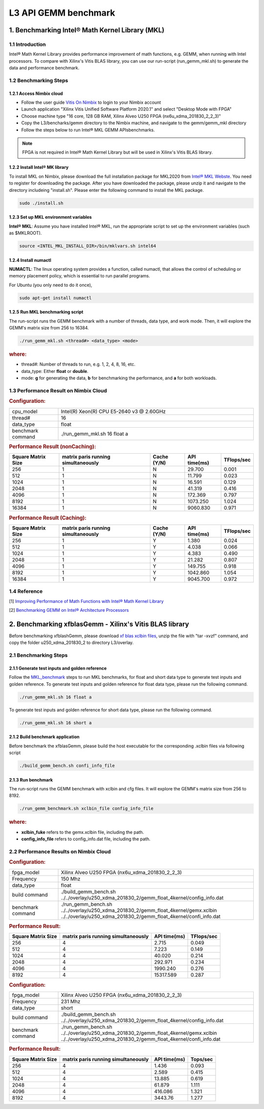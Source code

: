 .. 
   Copyright 2019 Xilinx, Inc.
  
   Licensed under the Apache License, Version 2.0 (the "License");
   you may not use this file except in compliance with the License.
   You may obtain a copy of the License at
  
       http://www.apache.org/licenses/LICENSE-2.0
  
   Unless required by applicable law or agreed to in writing, software
   distributed under the License is distributed on an "AS IS" BASIS,
   WITHOUT WARRANTIES OR CONDITIONS OF ANY KIND, either express or implied.
   See the License for the specific language governing permissions and
   limitations under the License.

.. meta::
   :keywords: BLAS, Library, Vitis BLAS Library, L3, level 3
   :description: Vitis BLAS library level 3 application programming interface reference. Intel Math Kernel Library provides performance improvement of math functions, e.g. GEMM, when running with Intel processors.
   :xlnxdocumentclass: Document
   :xlnxdocumenttype: Tutorials


.. _benchmark_gemm_l3:

***********************
L3 API GEMM benchmark
***********************

1. Benchmarking Intel® Math Kernel Library (MKL)
=================================================

1.1 Introduction
-----------------

Intel® Math Kernel Library provides performance improvement of math functions, e.g. GEMM, when running with Intel processors. To compare with Xilinx's Vitis BLAS library, you can use our run-script (run_gemm_mkl.sh) to generate the data and performance benchmark.

.. _MKL_benchmark:

1.2 Benchmarking Steps
-----------------------

1.2.1 Access Nimbix cloud
^^^^^^^^^^^^^^^^^^^^^^^^^^

- Follow the user guide `Vitis On Nimbix`_ to login to your Nimbix account
- Launch application "Xilinx Vitis Unified Software Platform 2020.1" and select "Desktop Mode with FPGA"
- Choose machine type "16 core, 128 GB RAM, Xilinx Alveo U250 FPGA (nx6u_xdma_201830_2_2_3)"
- Copy the L3/bencharks/gemm directory to the Nimbix machine, and navigate to the gemm/gemm_mkl directory
- Follow the steps below to run Intel® MKL GEMM APIsbenchmarks.

.. _Vitis On Nimbix: https://www.xilinx.com/xilinxtraining/assessments/portal/alveo/intro_nimbix_cloud/story_html5.html 

.. NOTE:: FPGA is not required in Intel® Math Kernel Library but will be used in Xilinx's Vitis BLAS library.

1.2.2 Install Intel® MK library
^^^^^^^^^^^^^^^^^^^^^^^^^^^^^^^^^

To install MKL on Nimbix, please download the full installation package for MKL2020 from `Intel® MKL Webste`_. You need to register for downloading the package. After you have downloaded the package, please unzip it and navigate to the directory includeing "install.sh". Please enter the following command to install the MKL package.

.. code-block:: bash 
  
  sudo ./install.sh

.. _Intel® MKL Webste: https://software.intel.com/en-us/mkl/choose-download/linux

1.2.3 Set up MKL environment variables
^^^^^^^^^^^^^^^^^^^^^^^^^^^^^^^^^^^^^^^^

**Intel® MKL**: Assume you have installed Intel® MKL, run the appropriate script to set up the environment variables (such as $MKLROOT).

.. code-block:: bash
 
  source <INTEL_MKL_INSTALL_DIR>/bin/mklvars.sh intel64

1.2.4 Install numactl
^^^^^^^^^^^^^^^^^^^^^^^

**NUMACTL**: The linux operating system provides a function, called numactl, that allows the control of scheduling or memory placement policy, which is essential to run parallel programs.

For Ubuntu (you only need to do it once),

.. code-block:: bash
 
  sudo apt-get install numactl

1.2.5 Run MKL benchmarking script 
^^^^^^^^^^^^^^^^^^^^^^^^^^^^^^^^^^

The run-script runs the GEMM benchmark with a number of threads, data type, and work mode. Then, it will explore the GEMM's matrix size from 256 to 16384.

.. code-block:: bash
 
  ./run_gemm_mkl.sh <thread#> <data_type> <mode>
  
.. rubric:: where:

- thread#: Number of threads to run, e.g. 1, 2, 4, 8, 16, etc.

- data_type: Either **float** or **double**.

- mode: **g** for generating the data, **b** for benchmarking the performance, and **a** for both workloads. 

1.3 Performance Result on Nimbix Cloud
---------------------------------------

.. rubric:: Configuration:

.. list-table::
	:widths: 20 80
	
	*
		- cpu_model
		- Intel(R) Xeon(R) CPU E5-2640 v3 @ 2.60GHz
	*
		- thread#
		- 16
	*
		- data_type
		- float
	*
		- benchmark command 
		- ./run_gemm_mkl.sh 16 float a

.. rubric:: Performance Result (nonCaching):

+--------------------+-------------------------------------+-------------+---------------+-------------+
| Square Matrix Size | matrix paris running simultaneously | Cache (Y/N) | API time(ms)  | TFlops/sec  |
+====================+=====================================+=============+===============+=============+
| 256                | 1                                   | N           |   29.700      | 0.001       |
+--------------------+-------------------------------------+-------------+---------------+-------------+
| 512                | 1                                   | N           |   11.799      | 0.023       |
+--------------------+-------------------------------------+-------------+---------------+-------------+
| 1024               | 1                                   | N           |   16.591      | 0.129       |
+--------------------+-------------------------------------+-------------+---------------+-------------+
| 2048               | 1                                   | N           |   41.319      | 0.416       |
+--------------------+-------------------------------------+-------------+---------------+-------------+
| 4096               | 1                                   | N           |  172.369      | 0.797       |
+--------------------+-------------------------------------+-------------+---------------+-------------+
| 8192               | 1                                   | N           | 1073.250      | 1.024       |
+--------------------+-------------------------------------+-------------+---------------+-------------+
| 16384              | 1                                   | N           | 9060.830      | 0.971       |
+--------------------+-------------------------------------+-------------+---------------+-------------+

.. rubric:: Performance Result (Caching):

+--------------------+-------------------------------------+-------------+---------------+-------------+
| Square Matrix Size | matrix paris running simultaneously | Cache (Y/N) | API time(ms)  | TFlops/sec  |
+====================+=====================================+=============+===============+=============+
| 256                | 1                                   | Y           |    1.380      | 0.024       |
+--------------------+-------------------------------------+-------------+---------------+-------------+
| 512                | 1                                   | Y           |    4.038      | 0.066       |
+--------------------+-------------------------------------+-------------+---------------+-------------+
| 1024               | 1                                   | Y           |    4.383      | 0.490       |
+--------------------+-------------------------------------+-------------+---------------+-------------+
| 2048               | 1                                   | Y           |   21.282      | 0.807       |
+--------------------+-------------------------------------+-------------+---------------+-------------+
| 4096               | 1                                   | Y           |  149.755      | 0.918       |
+--------------------+-------------------------------------+-------------+---------------+-------------+
| 8192               | 1                                   | Y           | 1042.860      | 1.054       |
+--------------------+-------------------------------------+-------------+---------------+-------------+
| 16384              | 1                                   | Y           | 9045.700      | 0.972       |
+--------------------+-------------------------------------+-------------+---------------+-------------+


1.4 Reference
--------------

[1] `Improving Performance of Math Functions with Intel® Math Kernel Library`_

[2] `Benchmarking GEMM on Intel® Architecture Processors`_

.. _Improving Performance of Math Functions with Intel® Math Kernel Library: https://software.intel.com/en-us/articles/improving-performance-of-math-functions-with-intel-math-kernel-library

.. _Benchmarking GEMM on Intel® Architecture Processors: https://software.intel.com/en-us/articles/benchmarking-gemm-with-intel-mkl-and-blis-on-intel-processors


2. Benchmarking xfblasGemm - Xilinx's Vitis BLAS library
=====================================================

Before benchmarking xfblashGemm, please download `xf blas xclbin files`_, unzip the file with "tar -xvzf" command, and copy the folder u250_xdma_201830_2 to directory L3/overlay.

.. _xf blas xclbin files: https://www.xilinx.com/bin/public/openDownload?filename=vitis_BLAS_library_r1.0_xclbin.tar

2.1 Benchmarking Steps 
------------------------

2.1.1 Generate test inputs and golden reference
^^^^^^^^^^^^^^^^^^^^^^^^^^^^^^^^^^^^^^^^^^^^^^^^^

Follow the MKL_benchmark_ steps to run MKL benchmarks, for float and short data type to generate test inputs and golden reference. To generate test inputs and golden reference for float data type, please run the following command.

.. code-block:: bash

  ./run_gemm_mkl.sh 16 float a

To generate test inputs and golden reference for short data type, please run the following command.

.. code-block:: bash

  ./run_gemm_mkl.sh 16 short a

2.1.2 Build benchmark application
^^^^^^^^^^^^^^^^^^^^^^^^^^^^^^^^^^

Before benchmark the xfblasGemm, please build the host executable for the corresponding .xclbin files via following script

.. code-block:: bash

  ./build_gemm_bench.sh confi_info_file

2.1.3 Run benchmark
^^^^^^^^^^^^^^^^^^^^

The run-script runs the GEMM benchmark with xclbin and cfg files. It will explore the GEMM's matrix size from 256 to 8192.

.. code-block:: bash
 
  ./run_gemm_benchmark.sh xclbin_file config_info_file
  
.. rubric:: where:

- **xclbin_fuke** refers to the gemx.xclbin file, including the path.
- **config_info_file** refers to config_info.dat file, including the path.
  
2.2 Performance Results on Nimbix Cloud
------------------------------------------

.. rubric:: Configuration:

.. list-table::
	:widths: 20 80

	*
		- fpga_model
		- Xilinx Alveo U250 FPGA (nx6u_xdma_201830_2_2_3)
	*
		- Frequency
		- 150 Mhz
	*
		- data_type
		- float
	*
		- build command 
		- ./build_gemm_bench.sh ../../overlay/u250_xdma_201830_2/gemm_float_4kernel/config_info.dat
	*
		- benchmark command
		- ./run_gemm_bench.sh ../../overlay/u250_xdma_201830_2/gemm_float_4kernel/gemx.xclbin ../../overlay/u250_xdma_201830_2/gemm_float_4kernel/confi_info.dat
		
.. rubric:: Performance Result:

+--------------------+-------------------------------------+--------------+-------------+
| Square Matrix Size | matrix paris running simultaneously | API time(ms) | TFlops/sec  |
+====================+=====================================+==============+=============+
| 256                | 4                                   |  2.715       |      0.049  |
+--------------------+-------------------------------------+--------------+-------------+
| 512                | 4                                   |  7.223       |      0.149  |
+--------------------+-------------------------------------+--------------+-------------+
| 1024               | 4                                   |  40.020      |      0.214  |
+--------------------+-------------------------------------+--------------+-------------+
| 2048               | 4                                   |  292.971     |      0.234  |
+--------------------+-------------------------------------+--------------+-------------+
| 4096               | 4                                   |  1990.240    |      0.276  |
+--------------------+-------------------------------------+--------------+-------------+
| 8192               | 4                                   |  15317.589   |      0.287  |
+--------------------+-------------------------------------+--------------+-------------+

.. rubric:: Configuration:

.. list-table::
	:widths: 20 80
	
	*
		- fpga_model
		- Xilinx Alveo U250 FPGA (nx6u_xdma_201830_2_2_3)
	*
		- Frequency
		- 231 Mhz
	*
		- data_type
		- short
	*
		- build command 
		- ./build_gemm_bench.sh ../../overlay/u250_xdma_201830_2/gemm_float_4kernel/config_info.dat
	*
		- benchmark command
		- ./run_gemm_bench.sh ../../overlay/u250_xdma_201830_2/gemm_float_4kernel/gemx.xclbin ../../overlay/u250_xdma_201830_2/gemm_float_4kernel/confi_info.dat
		
.. rubric:: Performance Result:

+--------------------+-------------------------------------+--------------+-------------+
| Square Matrix Size | matrix paris running simultaneously | API time(ms) | Tops/sec    |
+====================+=====================================+==============+=============+
| 256                | 4                                   |  1.436       |      0.093  |
+--------------------+-------------------------------------+--------------+-------------+
| 512                | 4                                   |  2.589       |      0.415  |
+--------------------+-------------------------------------+--------------+-------------+
| 1024               | 4                                   |  13.885      |      0.619  |
+--------------------+-------------------------------------+--------------+-------------+
| 2048               | 4                                   |  61.879      |      1.111  |
+--------------------+-------------------------------------+--------------+-------------+
| 4096               | 4                                   |  416.086     |      1.321  |
+--------------------+-------------------------------------+--------------+-------------+
| 8192               | 4                                   |  3443.76     |      1.277  |
+--------------------+-------------------------------------+--------------+-------------+

